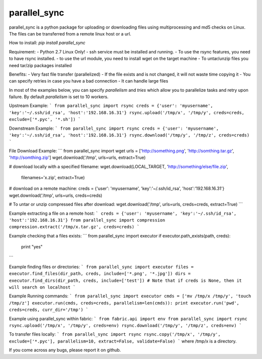 parallel_sync
==========

parallel_sync is a python package for uploading or downloading files using multiprocessing and md5 checks on Linux.
The files can be transferred from a remote linux host or a url.

How to install:
`pip install parallel_sync`

Requirement:
- Python 2.7 Linux Only!
- ssh service must be installed and running.
- To use the rsync features, you need to have rsync installed.
- to use the url module, you need to install wget on the target machine
- To untar/unzip files you need tar/zip packages installed

Benefits:
- Very fast file transfer (parallelized)
- If the file exists and is not changed, it will not waste time copying it
- You can specify retries in case you have a bad connection
- It can handle large files

In most of the examples below, you can specify `parallelism` and `tries` which allow you to parallelize tasks and retry upon failure.
By default `parallelism` is set to 10 workers.

Upstream Example:
```
from parallel_sync import rsync
creds = {'user': 'myusername', 'key':'~/.ssh/id_rsa', 'host':'192.168.16.31'}
rsync.upload('/tmp/x', '/tmp/y', creds=creds, exclude=['*.pyc', '*.sh'])
```

Downstream Example:
```
from parallel_sync import rsync
creds = {'user': 'myusername', 'key':'~/.ssh/id_rsa', 'host':'192.168.16.31'}
rsync.download('/tmp/y', '/tmp/z', creds=creds)
```

File Download Example:
```
from parallel_sync import wget
urls = ['http://something.png', 'http://somthing.tar.gz', 'http://somthing.zip']
wget.download('/tmp', urls=urls, extract=True)

# download locally with a specified filename:
wget.download(LOCAL_TARGET, 'http://something/else/file.zip',\
              filenames='x.zip', extract=True)

# download on a remote machine:
creds = {'user': 'myusername', 'key':'~/.ssh/id_rsa', 'host':'192.168.16.31'}
wget.download('/tmp', urls=urls, creds=creds)

# To untar or unzip compressed files after download:
wget.download('/tmp', urls=urls, creds=creds, extract=True)
```

Example extracting a file on a remote host:
```
creds = {'user': 'myusername', 'key':'~/.ssh/id_rsa', 'host':'192.168.16.31'}
from parallel_sync import compression
compression.extract('/tmp/x.tar.gz', creds=creds)
```

Example checking that a files exists:
```
from parallel_sync import executor
if executor.path_exists(path, creds):
    print "yes"
```

Example finding files or directories:
```
from parallel_sync import executor
files = executor.find_files(dir_path, creds, include=['*.png', '*.jpg'])
dirs = executor.find_dirs(dir_path, creds, include=['test'])
# Note that if creds is None, then it will search on localhost
```

Example Running commands:
```
from parallel_sync import executor
cmds = ['mv /tmp/x /tmp/y', 'touch /tmp/z']
executor.run(cmds, creds=creds, parallelism=len(cmds)):
print executor.run('pwd', creds=creds, curr_dir='/tmp')
```

Example using parallel_sync within fabric:
```
from fabric.api import env
from parallel_sync import rsync
rsync.upload('/tmp/x', '/tmp/y', creds=env)
rsync.download('/tmp/y', '/tmp/z', creds=env)
```

To transfer files locally:
```
from parallel_sync import rsync
rsync.copy('/tmp/x', '/tmp/y', exclude=['*.pyc'], parallelism=10, extract=False, validate=False)
```
where /tmp/x is a directory.


If you come across any bugs, please report it on github.

